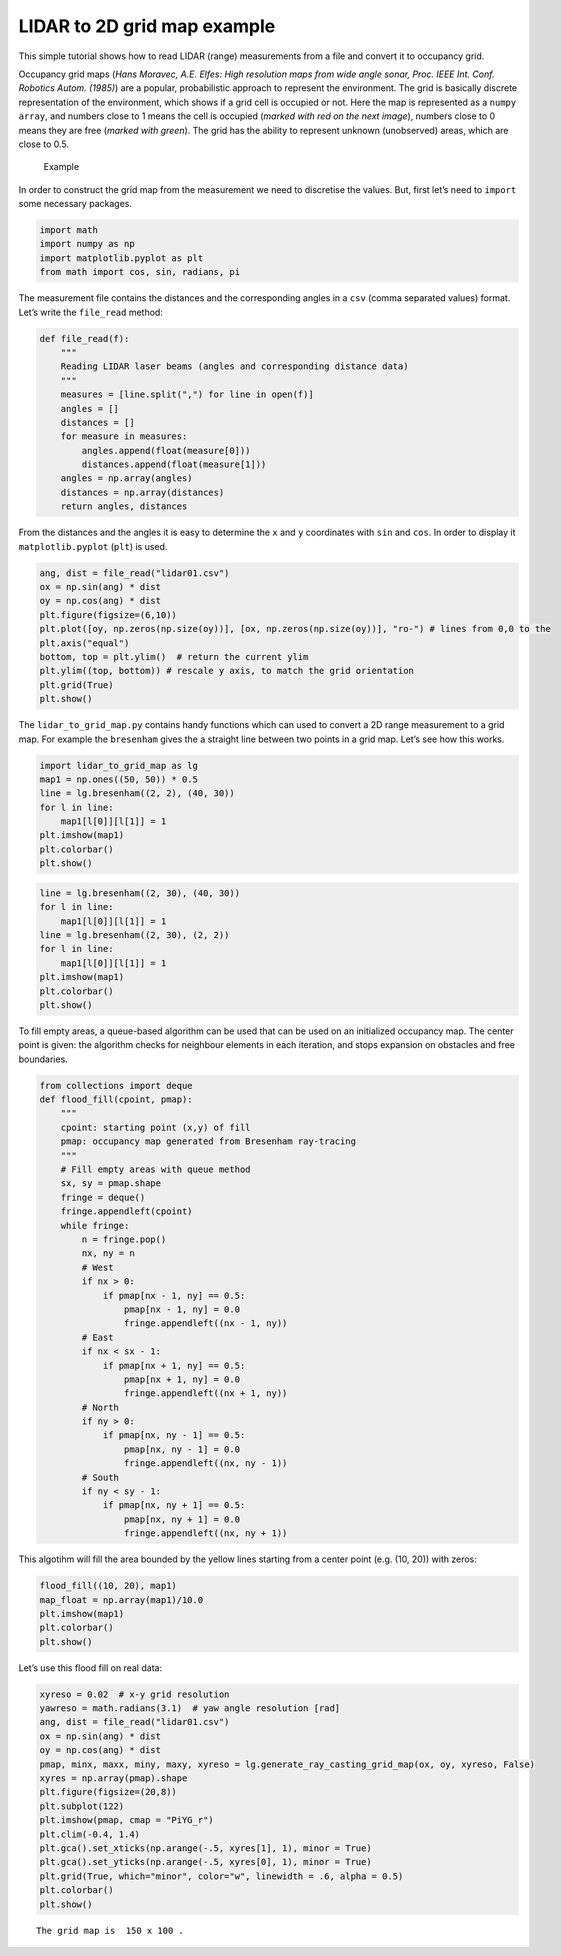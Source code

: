 LIDAR to 2D grid map example
----------------------------

This simple tutorial shows how to read LIDAR (range) measurements from a
file and convert it to occupancy grid.

Occupancy grid maps (*Hans Moravec, A.E. Elfes: High resolution maps
from wide angle sonar, Proc. IEEE Int. Conf. Robotics Autom. (1985)*)
are a popular, probabilistic approach to represent the environment. The
grid is basically discrete representation of the environment, which
shows if a grid cell is occupied or not. Here the map is represented as
a ``numpy array``, and numbers close to 1 means the cell is occupied
(*marked with red on the next image*), numbers close to 0 means they are
free (*marked with green*). The grid has the ability to represent
unknown (unobserved) areas, which are close to 0.5.

.. figure:: grid_map_example.png
   :alt: Example

   Example

In order to construct the grid map from the measurement we need to
discretise the values. But, first let’s need to ``import`` some
necessary packages.

.. code:: ipython3

    import math
    import numpy as np
    import matplotlib.pyplot as plt
    from math import cos, sin, radians, pi

The measurement file contains the distances and the corresponding angles
in a ``csv`` (comma separated values) format. Let’s write the
``file_read`` method:

.. code:: ipython3

    def file_read(f):
        """
        Reading LIDAR laser beams (angles and corresponding distance data)
        """
        measures = [line.split(",") for line in open(f)]
        angles = []
        distances = []
        for measure in measures:
            angles.append(float(measure[0]))
            distances.append(float(measure[1]))
        angles = np.array(angles)
        distances = np.array(distances)
        return angles, distances

From the distances and the angles it is easy to determine the ``x`` and
``y`` coordinates with ``sin`` and ``cos``. In order to display it
``matplotlib.pyplot`` (``plt``) is used.

.. code:: ipython3

    ang, dist = file_read("lidar01.csv")
    ox = np.sin(ang) * dist
    oy = np.cos(ang) * dist
    plt.figure(figsize=(6,10))
    plt.plot([oy, np.zeros(np.size(oy))], [ox, np.zeros(np.size(oy))], "ro-") # lines from 0,0 to the 
    plt.axis("equal")
    bottom, top = plt.ylim()  # return the current ylim
    plt.ylim((top, bottom)) # rescale y axis, to match the grid orientation
    plt.grid(True)
    plt.show()



.. image:: lidar_to_grid_map_tutorial_files/lidar_to_grid_map_tutorial_5_0.png


The ``lidar_to_grid_map.py`` contains handy functions which can used to
convert a 2D range measurement to a grid map. For example the
``bresenham`` gives the a straight line between two points in a grid
map. Let’s see how this works.

.. code:: ipython3

    import lidar_to_grid_map as lg
    map1 = np.ones((50, 50)) * 0.5
    line = lg.bresenham((2, 2), (40, 30))
    for l in line:
        map1[l[0]][l[1]] = 1
    plt.imshow(map1)
    plt.colorbar()
    plt.show()



.. image:: lidar_to_grid_map_tutorial_files/lidar_to_grid_map_tutorial_7_0.png


.. code:: ipython3

    line = lg.bresenham((2, 30), (40, 30))
    for l in line:
        map1[l[0]][l[1]] = 1
    line = lg.bresenham((2, 30), (2, 2))
    for l in line:
        map1[l[0]][l[1]] = 1
    plt.imshow(map1)
    plt.colorbar()
    plt.show()



.. image:: lidar_to_grid_map_tutorial_files/lidar_to_grid_map_tutorial_8_0.png


To fill empty areas, a queue-based algorithm can be used that can be
used on an initialized occupancy map. The center point is given: the
algorithm checks for neighbour elements in each iteration, and stops
expansion on obstacles and free boundaries.

.. code:: ipython3

    from collections import deque
    def flood_fill(cpoint, pmap):
        """
        cpoint: starting point (x,y) of fill
        pmap: occupancy map generated from Bresenham ray-tracing
        """
        # Fill empty areas with queue method
        sx, sy = pmap.shape
        fringe = deque()
        fringe.appendleft(cpoint)
        while fringe:
            n = fringe.pop()
            nx, ny = n
            # West
            if nx > 0:
                if pmap[nx - 1, ny] == 0.5:
                    pmap[nx - 1, ny] = 0.0
                    fringe.appendleft((nx - 1, ny))
            # East
            if nx < sx - 1:
                if pmap[nx + 1, ny] == 0.5:
                    pmap[nx + 1, ny] = 0.0
                    fringe.appendleft((nx + 1, ny))
            # North
            if ny > 0:
                if pmap[nx, ny - 1] == 0.5:
                    pmap[nx, ny - 1] = 0.0
                    fringe.appendleft((nx, ny - 1))
            # South
            if ny < sy - 1:
                if pmap[nx, ny + 1] == 0.5:
                    pmap[nx, ny + 1] = 0.0
                    fringe.appendleft((nx, ny + 1))

This algotihm will fill the area bounded by the yellow lines starting
from a center point (e.g. (10, 20)) with zeros:

.. code:: ipython3

    flood_fill((10, 20), map1)
    map_float = np.array(map1)/10.0
    plt.imshow(map1)
    plt.colorbar()
    plt.show()



.. image:: lidar_to_grid_map_tutorial_files/lidar_to_grid_map_tutorial_12_0.png


Let’s use this flood fill on real data:

.. code:: ipython3

    xyreso = 0.02  # x-y grid resolution
    yawreso = math.radians(3.1)  # yaw angle resolution [rad]
    ang, dist = file_read("lidar01.csv")
    ox = np.sin(ang) * dist
    oy = np.cos(ang) * dist
    pmap, minx, maxx, miny, maxy, xyreso = lg.generate_ray_casting_grid_map(ox, oy, xyreso, False)
    xyres = np.array(pmap).shape
    plt.figure(figsize=(20,8))
    plt.subplot(122)
    plt.imshow(pmap, cmap = "PiYG_r") 
    plt.clim(-0.4, 1.4)
    plt.gca().set_xticks(np.arange(-.5, xyres[1], 1), minor = True)
    plt.gca().set_yticks(np.arange(-.5, xyres[0], 1), minor = True)
    plt.grid(True, which="minor", color="w", linewidth = .6, alpha = 0.5)
    plt.colorbar()
    plt.show()


.. parsed-literal::

    The grid map is  150 x 100 .



.. image:: lidar_to_grid_map_tutorial_files/lidar_to_grid_map_tutorial_14_1.png

